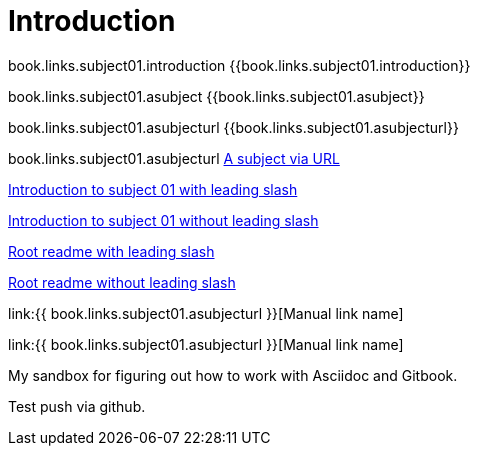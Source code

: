 = Introduction

book.links.subject01.introduction {{book.links.subject01.introduction}}

book.links.subject01.asubject {{book.links.subject01.asubject}}

book.links.subject01.asubjecturl  {{book.links.subject01.asubjecturl}}

book.links.subject01.asubjecturl link:{{book.links.subject01.asubjecturl}}[A subject via URL]

link:/chapter-1/readme.adoc[Introduction to subject 01 with leading slash]

link:chapter-1/readme.adoc[Introduction to subject 01 without leading slash]

link:/README.adoc[Root readme with leading slash]

link:README.adoc[Root readme without leading slash]


link:{{ book.links.subject01.asubjecturl }}[Manual link name]

link:{{ book.links.subject01.asubjecturl }}[Manual link name]

My sandbox for figuring out how to work with Asciidoc and Gitbook.

Test push via github.


